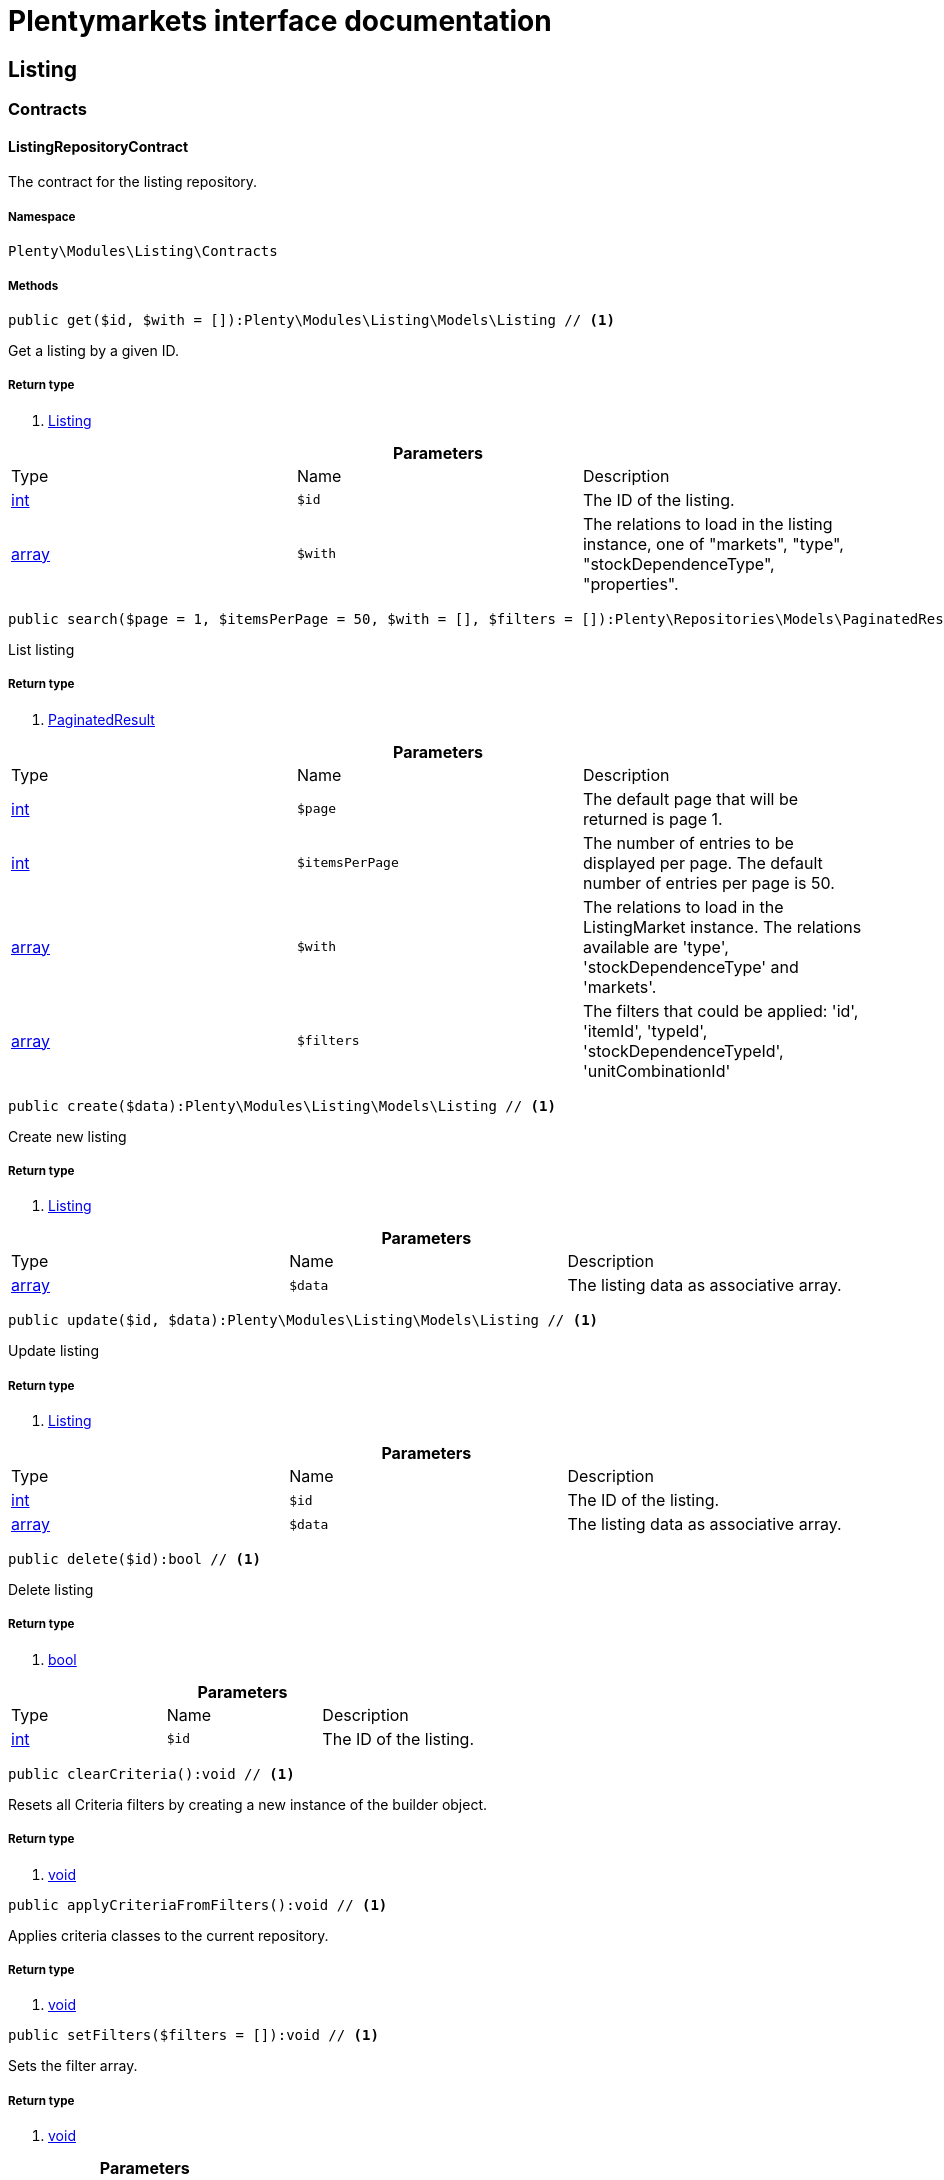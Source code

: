 :table-caption!:
:example-caption!:
:source-highlighter: prettify
= Plentymarkets interface documentation


[[listing_listing]]
== Listing

[[listing_listing_contracts]]
===  Contracts
==== ListingRepositoryContract

The contract for the listing repository.



===== Namespace

`Plenty\Modules\Listing\Contracts`






===== Methods

[source%nowrap, php]
----

public get($id, $with = []):Plenty\Modules\Listing\Models\Listing // <1>

----


    
Get a listing by a given ID.


===== Return type
    
<1> link:listing#listing_models_listing[Listing^]

    

.*Parameters*
|===
|Type |Name |Description
|link:http://php.net/int[int^]
a|`$id`
|The ID of the listing.

|link:http://php.net/array[array^]
a|`$with`
|The relations to load in the listing instance, one of "markets", "type", "stockDependenceType", "properties".
|===


[source%nowrap, php]
----

public search($page = 1, $itemsPerPage = 50, $with = [], $filters = []):Plenty\Repositories\Models\PaginatedResult // <1>

----


    
List listing


===== Return type
    
<1> link:miscellaneous#miscellaneous_models_paginatedresult[PaginatedResult^]

    

.*Parameters*
|===
|Type |Name |Description
|link:http://php.net/int[int^]
a|`$page`
|The default page that will be returned is page 1.

|link:http://php.net/int[int^]
a|`$itemsPerPage`
|The number of entries to be displayed per page. The default number of entries per page is 50.

|link:http://php.net/array[array^]
a|`$with`
|The relations to load in the ListingMarket instance. The relations available are 'type', 'stockDependenceType' and 'markets'.

|link:http://php.net/array[array^]
a|`$filters`
|The filters that could be applied: 'id', 'itemId', 'typeId', 'stockDependenceTypeId', 'unitCombinationId'
|===


[source%nowrap, php]
----

public create($data):Plenty\Modules\Listing\Models\Listing // <1>

----


    
Create new listing


===== Return type
    
<1> link:listing#listing_models_listing[Listing^]

    

.*Parameters*
|===
|Type |Name |Description
|link:http://php.net/array[array^]
a|`$data`
|The listing data as associative array.
|===


[source%nowrap, php]
----

public update($id, $data):Plenty\Modules\Listing\Models\Listing // <1>

----


    
Update listing


===== Return type
    
<1> link:listing#listing_models_listing[Listing^]

    

.*Parameters*
|===
|Type |Name |Description
|link:http://php.net/int[int^]
a|`$id`
|The ID of the listing.

|link:http://php.net/array[array^]
a|`$data`
|The listing data as associative array.
|===


[source%nowrap, php]
----

public delete($id):bool // <1>

----


    
Delete listing


===== Return type
    
<1> link:http://php.net/bool[bool^]
    

.*Parameters*
|===
|Type |Name |Description
|link:http://php.net/int[int^]
a|`$id`
|The ID of the listing.
|===


[source%nowrap, php]
----

public clearCriteria():void // <1>

----


    
Resets all Criteria filters by creating a new instance of the builder object.


===== Return type
    
<1> link:miscellaneous#miscellaneous__void[void^]

    

[source%nowrap, php]
----

public applyCriteriaFromFilters():void // <1>

----


    
Applies criteria classes to the current repository.


===== Return type
    
<1> link:miscellaneous#miscellaneous__void[void^]

    

[source%nowrap, php]
----

public setFilters($filters = []):void // <1>

----


    
Sets the filter array.


===== Return type
    
<1> link:miscellaneous#miscellaneous__void[void^]

    

.*Parameters*
|===
|Type |Name |Description
|link:http://php.net/array[array^]
a|`$filters`
|
|===


[source%nowrap, php]
----

public getFilters():void // <1>

----


    
Returns the filter array.


===== Return type
    
<1> link:miscellaneous#miscellaneous__void[void^]

    

[source%nowrap, php]
----

public getConditions():void // <1>

----


    
Returns a collection of parsed filters as Condition object


===== Return type
    
<1> link:miscellaneous#miscellaneous__void[void^]

    

[source%nowrap, php]
----

public clearFilters():void // <1>

----


    
Clears the filter array.


===== Return type
    
<1> link:miscellaneous#miscellaneous__void[void^]

    

[[listing_listing_models]]
===  Models
==== Listing

The listing model.



===== Namespace

`Plenty\Modules\Listing\Models`





.Properties
|===
|Type |Name |Description

|link:http://php.net/int[int^]
    |id
    |The ID of the listing.
|link:http://php.net/int[int^]
    |itemId
    |The ID of the item.
|link:http://php.net/int[int^]
    |typeId
    |The ID of the listing type. Possible types are:
<ul>
    <li>1 = Auction</li>
    <li>2 = Fixed</li>
    <li>3 = Shop item</li>
</ul>
|link:http://php.net/int[int^]
    |stockDependenceTypeId
    |The ID of the listing stock dependence. Possible stock dependence types are:
<ul>
    <li>1 = Unlimited with sync</li>
    <li>2 = Limited with reservation</li>
    <li>3 = Limited without reservation</li>
    <li>4 = Unlimited without sync</li>
</ul>
|link:http://php.net/int[int^]
    |unitCombinationId
    |The ID of the unit combination.
|link:miscellaneous#miscellaneous__[^]

    |properties
    |The listing properties of the listing.
|link:listing#listing_models_listingtype[ListingType^]

    |type
    |The type of the listing.
|link:listing#listing_models_stockdependencetype[StockDependenceType^]

    |stockDependenceType
    |The stock dependence type of the listing.
|link:listing#listing_models_listingmarket[ListingMarket^]

    |markets
    |The listing markets of the listing
|===


===== Methods

[source%nowrap, php]
----

public toArray()

----


    
Returns this model as an array.




==== ListingProperty

The listing properties model. Each listing property has a type.



===== Namespace

`Plenty\Modules\Listing\Models`





.Properties
|===
|Type |Name |Description

|link:http://php.net/int[int^]
    |id
    |The ID of the listing property.
|link:http://php.net/int[int^]
    |listingId
    |The ID of the listing that the property belongs to.
|link:http://php.net/int[int^]
    |typeId
    |The ID of the listing property type. The following types are available:
<ul>
<li>10 = Use item price</li>
<li>11 = Number per lot</li>
<li>12 = Transmit item number type</li>
</ul>
|link:miscellaneous#miscellaneous__[^]

    |value
    |The value of the listing property. The value depends on the type.
|link:miscellaneous#miscellaneous__[^]

    |createdAt
    |The date that the property was created.
|link:miscellaneous#miscellaneous__[^]

    |updatedAt
    |The date that the property was last updated.
|link:listing#listing_models_listing[Listing^]

    |listing
    |The listing that the property belongs to.
|===


===== Methods

[source%nowrap, php]
----

public toArray()

----


    
Returns this model as an array.



[[listing_date]]
== Date

[[listing_date_models]]
===  Models
==== ListingDateType

The listing date type model. Each listing date type can have multiple names.



===== Namespace

`Plenty\Modules\Listing\Date\Models`





.Properties
|===
|Type |Name |Description

|link:http://php.net/int[int^]
    |id
    |The ID of the listing date type. The following date types are available:
<ul>
<li>1 = Last price update</li>
<li>2 = Last listing attempt</li>
<li>3 = Start time</li>
<li>4 = End time</li>
<li>5 = Last market update</li>
<li>6 = Last sale</li>
</ul>
|link:http://php.net/bool[bool^]
    |isErasable
    |Flag that indicates if this type can be deleted or not.
|link:http://php.net/array[array^]
    |names
    |The listing date type names.
|===


===== Methods

[source%nowrap, php]
----

public toArray()

----


    
Returns this model as an array.




==== ListingDateTypeName

The listing date type name model.



===== Namespace

`Plenty\Modules\Listing\Date\Models`





.Properties
|===
|Type |Name |Description

|link:http://php.net/int[int^]
    |id
    |The ID of the listing date type name.
|link:http://php.net/int[int^]
    |typeId
    |The listing date type ID that the current name belongs to.
|link:http://php.net/int[int^]
    |name
    |The name of the listing date type.
|link:http://php.net/int[int^]
    |lang
    |The language of the listing date type name.
|===


===== Methods

[source%nowrap, php]
----

public toArray()

----


    
Returns this model as an array.



[[listing_layouttemplate]]
== LayoutTemplate

[[listing_layouttemplate_contracts]]
===  Contracts
==== LayoutTemplateRepositoryContract

The LayoutTemplateRepositoryContract is the interface for the layout template repository. This interface allows you to get a single layout template or lists of layout templates as well as to create, update or delete a layout tempalte.



===== Namespace

`Plenty\Modules\Listing\LayoutTemplate\Contracts`






===== Methods

[source%nowrap, php]
----

public get($id, $with = []):Plenty\Modules\Listing\LayoutTemplate\Models\LayoutTemplate // <1>

----


    
Get a layout template.


===== Return type
    
<1> link:listing#listing_models_layouttemplate[LayoutTemplate^]

    

.*Parameters*
|===
|Type |Name |Description
|link:http://php.net/int[int^]
a|`$id`
|The ID of the layout template.

|link:http://php.net/array[array^]
a|`$with`
|The relations to load in the LayoutTemplate instance, one of "additional".
|===


[source%nowrap, php]
----

public create($data):Plenty\Modules\Listing\LayoutTemplate\Models\LayoutTemplate // <1>

----


    
Create a layout template.


===== Return type
    
<1> link:listing#listing_models_layouttemplate[LayoutTemplate^]

    

.*Parameters*
|===
|Type |Name |Description
|link:http://php.net/array[array^]
a|`$data`
|The layout template data.
|===


[source%nowrap, php]
----

public delete($id):bool // <1>

----


    
Delete layout template


===== Return type
    
<1> link:http://php.net/bool[bool^]
    

.*Parameters*
|===
|Type |Name |Description
|link:http://php.net/int[int^]
a|`$id`
|The ID of the layout template.
|===


[source%nowrap, php]
----

public clearCriteria():void // <1>

----


    
Resets all Criteria filters by creating a new instance of the builder object.


===== Return type
    
<1> link:miscellaneous#miscellaneous__void[void^]

    

[source%nowrap, php]
----

public applyCriteriaFromFilters():void // <1>

----


    
Applies criteria classes to the current repository.


===== Return type
    
<1> link:miscellaneous#miscellaneous__void[void^]

    

[source%nowrap, php]
----

public setFilters($filters = []):void // <1>

----


    
Sets the filter array.


===== Return type
    
<1> link:miscellaneous#miscellaneous__void[void^]

    

.*Parameters*
|===
|Type |Name |Description
|link:http://php.net/array[array^]
a|`$filters`
|
|===


[source%nowrap, php]
----

public getFilters():void // <1>

----


    
Returns the filter array.


===== Return type
    
<1> link:miscellaneous#miscellaneous__void[void^]

    

[source%nowrap, php]
----

public getConditions():void // <1>

----


    
Returns a collection of parsed filters as Condition object


===== Return type
    
<1> link:miscellaneous#miscellaneous__void[void^]

    

[source%nowrap, php]
----

public clearFilters():void // <1>

----


    
Clears the filter array.


===== Return type
    
<1> link:miscellaneous#miscellaneous__void[void^]

    

[[listing_layouttemplate_models]]
===  Models
==== LayoutTemplate

The layout template model.



===== Namespace

`Plenty\Modules\Listing\LayoutTemplate\Models`





.Properties
|===
|Type |Name |Description

|link:http://php.net/int[int^]
    |id
    |The ID of the layout template.
|link:http://php.net/string[string^]
    |name
    |The name of the layout template.
|link:http://php.net/string[string^]
    |css
    |The css of the layout template.
|link:http://php.net/string[string^]
    |htmlStructure
    |The html structure of the layout template.
|link:http://php.net/string[string^]
    |mainFrame
    |The main frame of the layout template.
|link:http://php.net/array[array^]
    |additionalContent
    |The additional content of the layout template.
|link:http://php.net/string[string^]
    |appendixType
    |The appendix type of the layout template.
|===


===== Methods

[source%nowrap, php]
----

public toArray()

----


    
Returns this model as an array.



[[listing_market]]
== Market

[[listing_market_contracts]]
===  Contracts
==== ListingMarketRepositoryContract

The ListingMarketRepositoryContract is the interface for the listing market repository. This interface allows you to get a single listing market or lists of listing markets as well as to create a listing market.



===== Namespace

`Plenty\Modules\Listing\Market\Contracts`


[note, caption=]
.Repository can be extended!
====
It is possible to extend this repository with own search criteria.
====




===== Methods

[source%nowrap, php]
----

public get($id, $with = []):Plenty\Modules\Listing\Market\Models\ListingMarket // <1>

----


    
Get a listing market


===== Return type
    
<1> link:listing#listing_models_listingmarket[ListingMarket^]

    

.*Parameters*
|===
|Type |Name |Description
|link:http://php.net/int[int^]
a|`$id`
|The ID of the listing market.

|link:http://php.net/array[array^]
a|`$with`
|The relations to load in the ListingMarket instance, one of "listing", "prices", "dates", "properties", "texts", "infos".
|===


[source%nowrap, php]
----

public search($page = 1, $itemsPerPage = 50, $with = [], $filters = []):Plenty\Repositories\Models\PaginatedResult // <1>

----


    
List listing markets


===== Return type
    
<1> link:miscellaneous#miscellaneous_models_paginatedresult[PaginatedResult^]

    

.*Parameters*
|===
|Type |Name |Description
|link:http://php.net/int[int^]
a|`$page`
|The page to get. The default page that will be returned is page 1.

|link:http://php.net/int[int^]
a|`$itemsPerPage`
|The number of entries to be displayed per page. The default number of entries per page is 50.

|link:http://php.net/array[array^]
a|`$with`
|The relations to load in the ListingMarket instance, one of "listing", "prices", "dates", "properties", "texts", "infos".

|link:http://php.net/array[array^]
a|`$filters`
|The filters that should be applied. The filters that could be applied: 'id', 'variationId', 'allVariations', 'referrerId', 'credentialsId', 'directoryId', 'verified', 'duration', 'listingId', 'itemId', 'listingTypeId', 'stockDependenceTypeId', 'status', 'stockCondition', 'shippingProfileId', .
|===


[source%nowrap, php]
----

public find($page = 1, $itemsPerPage = 50, $with = [], $filters = []):Plenty\Repositories\Models\PaginatedResult // <1>

----


    
Find listing markets


===== Return type
    
<1> link:miscellaneous#miscellaneous_models_paginatedresult[PaginatedResult^]

    

.*Parameters*
|===
|Type |Name |Description
|link:http://php.net/int[int^]
a|`$page`
|The page to get. The default page that will be returned is page 1.

|link:http://php.net/int[int^]
a|`$itemsPerPage`
|The number of entries to be displayed per page. The default number of entries per page is 50.

|link:http://php.net/array[array^]
a|`$with`
|The relations to load in the ListingMarket instance, one of "listing", "prices", "dates", "properties", "texts", "infos".

|link:http://php.net/array[array^]
a|`$filters`
|The filters that should be applied. The filters that could be applied: 'id', 'variationId', 'allVariations', 'referrerId', 'credentialsId', 'directoryId', 'verified', 'duration', 'listingId', 'itemId', 'listingTypeId', 'stockDependenceTypeId', 'status', 'stockCondition', 'shippingProfileId', .
|===


[source%nowrap, php]
----

public create($data):array // <1>

----


    
Create a listing


===== Return type
    
<1> link:http://php.net/array[array^]
    

.*Parameters*
|===
|Type |Name |Description
|link:http://php.net/array[array^]
a|`$data`
|The listing market data.
|===


[source%nowrap, php]
----

public update($id, $data):Plenty\Modules\Listing\Market\Models\ListingMarket // <1>

----


    
Update listing market


===== Return type
    
<1> link:listing#listing_models_listingmarket[ListingMarket^]

    

.*Parameters*
|===
|Type |Name |Description
|link:http://php.net/int[int^]
a|`$id`
|The ID of the listing market.

|link:http://php.net/array[array^]
a|`$data`
|The listing market data as associative array.
|===


[source%nowrap, php]
----

public start($ids, $params = []):array // <1>

----


    
Start listing markets on the designated markets.


===== Return type
    
<1> link:http://php.net/array[array^]
    

.*Parameters*
|===
|Type |Name |Description
|link:http://php.net/array[array^]
a|`$ids`
|The IDs of the listing markets that need to be started.

|link:http://php.net/array[array^]
a|`$params`
|The parameters that should be considered during start. Available values are 'startTime', 'startDistribution'
|===


[source%nowrap, php]
----

public verify($ids):array // <1>

----


    
Verifies listing markets.


===== Return type
    
<1> link:http://php.net/array[array^]
    

.*Parameters*
|===
|Type |Name |Description
|link:http://php.net/array[array^]
a|`$ids`
|The IDs of the listing markets that need to be verified.
|===


[source%nowrap, php]
----

public delete($id):void // <1>

----


    
Delete a listing market


===== Return type
    
<1> link:miscellaneous#miscellaneous__void[void^]

    

.*Parameters*
|===
|Type |Name |Description
|link:http://php.net/int[int^]
a|`$id`
|The ID of the listing market.
|===


[source%nowrap, php]
----

public clearCriteria():void // <1>

----


    
Resets all Criteria filters by creating a new instance of the builder object.


===== Return type
    
<1> link:miscellaneous#miscellaneous__void[void^]

    

[source%nowrap, php]
----

public applyCriteriaFromFilters():void // <1>

----


    
Applies criteria classes to the current repository.


===== Return type
    
<1> link:miscellaneous#miscellaneous__void[void^]

    

[source%nowrap, php]
----

public setFilters($filters = []):void // <1>

----


    
Sets the filter array.


===== Return type
    
<1> link:miscellaneous#miscellaneous__void[void^]

    

.*Parameters*
|===
|Type |Name |Description
|link:http://php.net/array[array^]
a|`$filters`
|
|===


[source%nowrap, php]
----

public getFilters():void // <1>

----


    
Returns the filter array.


===== Return type
    
<1> link:miscellaneous#miscellaneous__void[void^]

    

[source%nowrap, php]
----

public getConditions():void // <1>

----


    
Returns a collection of parsed filters as Condition object


===== Return type
    
<1> link:miscellaneous#miscellaneous__void[void^]

    

[source%nowrap, php]
----

public clearFilters():void // <1>

----


    
Clears the filter array.


===== Return type
    
<1> link:miscellaneous#miscellaneous__void[void^]

    

[[listing_market_events]]
===  Events
==== ListingMarketBatchCreated

An event class fired after multiple new listing markets are created.



===== Namespace

`Plenty\Modules\Listing\Market\Events`






===== Methods

[source%nowrap, php]
----

public __construct($listingMarkets):void // <1>

----


    



===== Return type
    
<1> link:miscellaneous#miscellaneous__void[void^]

    

.*Parameters*
|===
|Type |Name |Description
|link:http://php.net/array[array^]
a|`$listingMarkets`
|
|===


[source%nowrap, php]
----

public getListingMarkets():array // <1>

----


    
Get the list of ListingMarket instances.


===== Return type
    
<1> link:http://php.net/array[array^]
    


==== ListingMarketBatchDeleted

An event class fired after multiple listing markets are deleted.



===== Namespace

`Plenty\Modules\Listing\Market\Events`






===== Methods

[source%nowrap, php]
----

public __construct($listingMarkets):void // <1>

----


    



===== Return type
    
<1> link:miscellaneous#miscellaneous__void[void^]

    

.*Parameters*
|===
|Type |Name |Description
|link:http://php.net/array[array^]
a|`$listingMarkets`
|
|===


[source%nowrap, php]
----

public getListingMarkets():array // <1>

----


    
Get the list of ListingMarket instances.


===== Return type
    
<1> link:http://php.net/array[array^]
    


==== ListingMarketBatchEvent

A base event class for all listing market events. Each listing market batch event expects an array of ListingMarket instances.



===== Namespace

`Plenty\Modules\Listing\Market\Events`






===== Methods

[source%nowrap, php]
----

public __construct($listingMarkets):void // <1>

----


    



===== Return type
    
<1> link:miscellaneous#miscellaneous__void[void^]

    

.*Parameters*
|===
|Type |Name |Description
|link:http://php.net/array[array^]
a|`$listingMarkets`
|
|===


[source%nowrap, php]
----

public getListingMarkets():array // <1>

----


    
Get the list of ListingMarket instances.


===== Return type
    
<1> link:http://php.net/array[array^]
    


==== ListingMarketBatchUpdated

An event class fired after multiple listing markets are updated.



===== Namespace

`Plenty\Modules\Listing\Market\Events`






===== Methods

[source%nowrap, php]
----

public __construct($listingMarkets):void // <1>

----


    



===== Return type
    
<1> link:miscellaneous#miscellaneous__void[void^]

    

.*Parameters*
|===
|Type |Name |Description
|link:http://php.net/array[array^]
a|`$listingMarkets`
|
|===


[source%nowrap, php]
----

public getListingMarkets():array // <1>

----


    
Get the list of ListingMarket instances.


===== Return type
    
<1> link:http://php.net/array[array^]
    


==== ListingMarketCreated

An event class fired after a new listing market is created.



===== Namespace

`Plenty\Modules\Listing\Market\Events`






===== Methods

[source%nowrap, php]
----

public __construct($listingMarket):void // <1>

----


    



===== Return type
    
<1> link:miscellaneous#miscellaneous__void[void^]

    

.*Parameters*
|===
|Type |Name |Description
|link:listing#listing_models_listingmarket[ListingMarket^]

a|`$listingMarket`
|
|===


[source%nowrap, php]
----

public getListingMarket():Plenty\Modules\Listing\Market\Models\ListingMarket // <1>

----


    
Get the ListingMarket instance.


===== Return type
    
<1> link:listing#listing_models_listingmarket[ListingMarket^]

    


==== ListingMarketDeleted

An event class fired after a new listing market is deleted.



===== Namespace

`Plenty\Modules\Listing\Market\Events`






===== Methods

[source%nowrap, php]
----

public __construct($listingMarket):void // <1>

----


    



===== Return type
    
<1> link:miscellaneous#miscellaneous__void[void^]

    

.*Parameters*
|===
|Type |Name |Description
|link:listing#listing_models_listingmarket[ListingMarket^]

a|`$listingMarket`
|
|===


[source%nowrap, php]
----

public getListingMarket():Plenty\Modules\Listing\Market\Models\ListingMarket // <1>

----


    
Get the ListingMarket instance.


===== Return type
    
<1> link:listing#listing_models_listingmarket[ListingMarket^]

    


==== ListingMarketEvent

A base event class for all listing market events. Each listing market event expects an ListingMarket instance.



===== Namespace

`Plenty\Modules\Listing\Market\Events`






===== Methods

[source%nowrap, php]
----

public __construct($listingMarket):void // <1>

----


    



===== Return type
    
<1> link:miscellaneous#miscellaneous__void[void^]

    

.*Parameters*
|===
|Type |Name |Description
|link:listing#listing_models_listingmarket[ListingMarket^]

a|`$listingMarket`
|
|===


[source%nowrap, php]
----

public getListingMarket():Plenty\Modules\Listing\Market\Models\ListingMarket // <1>

----


    
Get the ListingMarket instance.


===== Return type
    
<1> link:listing#listing_models_listingmarket[ListingMarket^]

    


==== ListingMarketItemSpecificsCreated

An event class fired after a new listing market item specifics are created.



===== Namespace

`Plenty\Modules\Listing\Market\Events`






===== Methods

[source%nowrap, php]
----

public __construct($listingMarket):void // <1>

----


    



===== Return type
    
<1> link:miscellaneous#miscellaneous__void[void^]

    

.*Parameters*
|===
|Type |Name |Description
|link:listing#listing_models_listingmarket[ListingMarket^]

a|`$listingMarket`
|
|===


[source%nowrap, php]
----

public getListingMarket():Plenty\Modules\Listing\Market\Models\ListingMarket // <1>

----


    
Get the ListingMarket instance.


===== Return type
    
<1> link:listing#listing_models_listingmarket[ListingMarket^]

    


==== ListingMarketItemSpecificsDeleted

An event class fired after a new listing market item specifics are deleted.



===== Namespace

`Plenty\Modules\Listing\Market\Events`






===== Methods

[source%nowrap, php]
----

public __construct($listingMarket):void // <1>

----


    



===== Return type
    
<1> link:miscellaneous#miscellaneous__void[void^]

    

.*Parameters*
|===
|Type |Name |Description
|link:listing#listing_models_listingmarket[ListingMarket^]

a|`$listingMarket`
|
|===


[source%nowrap, php]
----

public getListingMarket():Plenty\Modules\Listing\Market\Models\ListingMarket // <1>

----


    
Get the ListingMarket instance.


===== Return type
    
<1> link:listing#listing_models_listingmarket[ListingMarket^]

    


==== ListingMarketUpdated

An event class fired after a new listing market is updated.



===== Namespace

`Plenty\Modules\Listing\Market\Events`






===== Methods

[source%nowrap, php]
----

public __construct($listingMarket):void // <1>

----


    



===== Return type
    
<1> link:miscellaneous#miscellaneous__void[void^]

    

.*Parameters*
|===
|Type |Name |Description
|link:listing#listing_models_listingmarket[ListingMarket^]

a|`$listingMarket`
|
|===


[source%nowrap, php]
----

public getListingMarket():Plenty\Modules\Listing\Market\Models\ListingMarket // <1>

----


    
Get the ListingMarket instance.


===== Return type
    
<1> link:listing#listing_models_listingmarket[ListingMarket^]

    

[[listing_market_models]]
===  Models
==== ListingMarket

The listing market model.



===== Namespace

`Plenty\Modules\Listing\Market\Models`





.Properties
|===
|Type |Name |Description

|link:http://php.net/int[int^]
    |id
    |The ID of the listing market.
|link:http://php.net/int[int^]
    |listingId
    |The listing ID of the current listing market.
|link:http://php.net/int[int^]
    |variationId
    |The variation ID for this listing market.
|link:http://php.net/int[int^]
    |referrerId
    |The ID of the referrer.
|link:http://php.net/int[int^]
    |credentialsId
    |The credentials ID that this listing market belongs to.
|link:http://php.net/int[int^]
    |directoryId
    |The directory ID of the listing market.
|link:http://php.net/bool[bool^]
    |enabled
    |Indicates if the listing market is enabled.
|link:http://php.net/string[string^]
    |duration
    |The duration of the listing market.
|link:http://php.net/string[string^]
    |verified
    |Indicates if the listing market has been verified. Possible values are: 'succeeded', 'failed', 'unknown'.
|link:http://php.net/int[int^]
    |quantity
    |The quantity set for this listing market.
|link:http://php.net/bool[bool^]
    |allVariations
    |Indicates if all variations should be included.
|link:miscellaneous#miscellaneous__[^]

    |createdAt
    |The date that the listing was created.
|link:miscellaneous#miscellaneous__[^]

    |updatedAt
    |The date that the listing was last updated.
|link:listing#listing_models_listing[Listing^]

    |listing
    |The listing that the listing market belongs to.
|link:miscellaneous#miscellaneous__[^]

    |properties
    |The listing market properties of the listing market. The following properties are available:
<ul>
<li>1 = Shipping profile ID</li>
<li>2 = Order status</li>
<li>3 = Layout template ID</li>
<li>4 = Maximum number of images</li>
<li>5 = Warehouse ID</li>
<li>6 = Basic price in text</li>
<li>7 = Vat value</li>
<li>8 = Vat country ID</li>
<li>9 = Main language</li>
<li>10 = Use item price</li>
<li>11 = Number per lot</li>
<li>12 = Transmit item number type</li>
<li>13 = Relisted external ID</li>
<li>14 = SCO offer</li>
<li>15 = Promotion</li>
<li>16 = UUID</li>
<li>17 = Update error</li>
<li>18 = Has variations</li>
<li>19 = End now</li>
<li>20 = Insert by type</li>
<li>21 = Payment methods</li>
<li>22 = First platform category ID</li>
<li>23 = Second platform category ID</li>
<li>24 = First shop category ID</li>
<li>25 = Second shop category ID</li>
<li>26 = Third shop category ID</li>
<li>27 = Enhancements</li>
<li>100 = eBay parts fitment ID</li>
<li>101 = eBay maximum online listings</li>
<li>102 = eBay private auction</li>
<li>103 = eBay gallery type</li>
<li>104 = eBay gallery duration</li>
<li>105 = eBay transmit MPR</li>
<li>106 = eBay counter type</li>
<li>107 = eBay condition ID</li>
<li>108 = eBay condition description</li>
<li>109 = eBay best offer</li>
<li>110 = eBay best offer decline price</li>
<li>111 = eBay best offer accept price</li>
<li>112 = eBay is eBay Plus</li>
<li>113 = eBay is click & Collect</li>
<li>114 = eBay use EPS</li>
<li>200 = Hood show on shop startpage</li>
<li>201 = Hood shipping discount</li>
<li>202 = Hood delivery days on stock from</li>
<li>203 = Hood delivery days on stock to</li>
<li>204 = Hood delivery days not on stock from</li>
<li>205 = Hood delivery days not on stock to</li>
<li>300 = Ricardo warranty ID</li>
<li>301 = Ricardo delivery ID</li>
<li>302 = Ricardo availability ID</li>
<li>303 = Ricardo delivery cost</li>
<li>304 = Ricardo payment ID</li>
<li>305 = Ricardo price increment</li>
<li>306 = Ricardo item condition ID</li>
<li>307 = Ricardo max relist count</li>
<li>308 = Ricardo is cumulative shipping</li>
<li>309 = Ricardo delivery package size ID</li>
<li>310 = Ricardo use secondary language</li>
<li>311 = Ricardo template ID</li>
<li>312 = Ricardo is relist sold out</li>
</ul>
|link:miscellaneous#miscellaneous__[^]

    |itemSpecifics
    |The listing market item specifics of the listing market.
|link:miscellaneous#miscellaneous__[^]

    |prices
    |The listing market prices of the listing market.
|link:miscellaneous#miscellaneous__[^]

    |dates
    |The listing market dates of the listing market.
|link:miscellaneous#miscellaneous__[^]

    |texts
    |The listing market texts of the listing market.
|link:miscellaneous#miscellaneous__[^]

    |infos
    |The listing market infos of the listing market.
|link:miscellaneous#miscellaneous__[^]

    |lister
    |The listing market lister of the listing market.
|link:miscellaneous#miscellaneous__[^]

    |histories
    |The listing market histories of the listing market.
|===


===== Methods

[source%nowrap, php]
----

public toArray()

----


    
Returns this model as an array.




==== ListingMarketDate

The listing market dates model. Each listing market date has a type.



===== Namespace

`Plenty\Modules\Listing\Market\Models`





.Properties
|===
|Type |Name |Description

|link:http://php.net/int[int^]
    |id
    |The ID of the listing market date.
|link:http://php.net/int[int^]
    |listingMarketId
    |The ID of the listing market that the date belongs to.
|link:http://php.net/int[int^]
    |typeId
    |The ID of the listing market date type. The following types are available:
<ul>
<li>1 = Last price update</li>
<li>2 = Last listing attempt</li>
<li>3 = Start time</li>
<li>4 = End time</li>
<li>5 = Last market update</li>
</ul>
|link:miscellaneous#miscellaneous_carbon_carbon[Carbon^]

    |date
    |The date plus hours, minutes and seconds. The date format must comply with the W3C standard.
|link:miscellaneous#miscellaneous__[^]

    |createdAt
    |The date that the date was created.
|link:miscellaneous#miscellaneous__[^]

    |updatedAt
    |The date that the date was last updated.
|link:listing#listing_models_listingmarket[ListingMarket^]

    |listingMarket
    |The listing market that the date belongs to.
|===


===== Methods

[source%nowrap, php]
----

public toArray()

----


    
Returns this model as an array.




==== ListingMarketItemSpecific

The listing market item specific model.



===== Namespace

`Plenty\Modules\Listing\Market\Models`





.Properties
|===
|Type |Name |Description

|link:http://php.net/int[int^]
    |id
    |The ID of the listing market item specific.
|link:http://php.net/int[int^]
    |listingMarketId
    |The ID of the listing market.
|link:http://php.net/string[string^]
    |name
    |The name of the listing market item specific.
|link:miscellaneous#miscellaneous__[^]

    |value
    |The value of the listing market item specific.
|===


===== Methods

[source%nowrap, php]
----

public toArray()

----


    
Returns this model as an array.




==== ListingMarketPrice

The listing market price model.



===== Namespace

`Plenty\Modules\Listing\Market\Models`





.Properties
|===
|Type |Name |Description

|link:http://php.net/int[int^]
    |id
    |The ID of the listing price.
|link:http://php.net/int[int^]
    |listingMarketId
    |The ID of the listing market.
|link:http://php.net/int[int^]
    |typeId
    |The ID of the listing price type.
|link:http://php.net/float[float^]
    |value
    |The value of the listing market price.
|link:http://php.net/string[string^]
    |currency
    |The currency of the listing market price.
|link:miscellaneous#miscellaneous__[^]

    |listingMarket
    |The listing market.
|link:miscellaneous#miscellaneous__[^]

    |type
    |The listing price type.
|===


===== Methods

[source%nowrap, php]
----

public toArray()

----


    
Returns this model as an array.




==== ListingMarketProperty

The listing market properties model. Each listing market property has a type.



===== Namespace

`Plenty\Modules\Listing\Market\Models`





.Properties
|===
|Type |Name |Description

|link:http://php.net/int[int^]
    |id
    |The ID of the listing market property.
|link:http://php.net/int[int^]
    |listingMarketId
    |The ID of the listing market that the property belongs to.
|link:http://php.net/int[int^]
    |typeId
    |The ID of the listing market property type. The following types are available:
<ul>
<li>1 = Shipping profile ID</li>
<li>2 = Order status</li>
<li>3 = Layout template ID</li>
<li>4 = Maximum number of images</li>
<li>5 = Warehouse ID</li>
<li>6 = Basic price in text</li>
<li>7 = Vat value</li>
<li>8 = Vat country ID</li>
<li>9 = Main language</li>
<li>10 = Use item price</li>
<li>11 = Number per lot</li>
<li>12 = Transmit item number type</li>
<li>13 = Relisted external ID</li>
<li>14 = SCO offer</li>
<li>15 = Promotion</li>
<li>16 = UUID</li>
<li>17 = Update error</li>
<li>18 = Has variations</li>
<li>19 = End now</li>
<li>20 = Insert by type</li>
<li>21 = Payment methods</li>
<li>22 = First platform category ID</li>
<li>23 = Second platform category ID</li>
<li>24 = First shop category ID</li>
<li>25 = Second shop category ID</li>
<li>26 = Third shop category ID</li>
<li>27 = Enhancements</li>
<li>100 = eBay parts fitment ID</li>
<li>101 = eBay maximum online listings</li>
<li>102 = eBay private auction</li>
<li>103 = eBay gallery type</li>
<li>104 = eBay gallery duration</li>
<li>105 = eBay transmit MPR</li>
<li>106 = eBay counter type</li>
<li>107 = eBay condition ID</li>
<li>108 = eBay condition description</li>
<li>109 = eBay best offer</li>
<li>110 = eBay best offer decline price</li>
<li>111 = eBay best offer accept price</li>
<li>112 = eBay is eBay Plus</li>
<li>113 = eBay is click & Collect</li>
<li>114 = eBay use EPS</li>
<li>200 = Hood show on shop startpage</li>
<li>201 = Hood shipping discount</li>
<li>202 = Hood delivery days on stock from</li>
<li>203 = Hood delivery days on stock to</li>
<li>204 = Hood delivery days not on stock from</li>
<li>205 = Hood delivery days not on stock to</li>
<li>300 = Ricardo warranty ID</li>
<li>301 = Ricardo delivery ID</li>
<li>302 = Ricardo availability ID</li>
<li>303 = Ricardo delivery cost</li>
<li>304 = Ricardo payment ID</li>
<li>305 = Ricardo price increment</li>
<li>306 = Ricardo item condition ID</li>
<li>307 = Ricardo max relist count</li>
<li>308 = Ricardo is cumulative shipping</li>
<li>309 = Ricardo delivery package size ID</li>
<li>310 = Ricardo use secondary language</li>
<li>311 = Ricardo template ID</li>
<li>312 = Ricardo is relist sold out</li>
</ul>
|link:http://php.net/string[string^]
    |value
    |The value of the listing market property. The value depends on the type.
|link:miscellaneous#miscellaneous__[^]

    |createdAt
    |The date that the property was created.
|link:miscellaneous#miscellaneous__[^]

    |updatedAt
    |The date that the property was updated last.
|link:listing#listing_models_listingmarket[ListingMarket^]

    |listingMarket
    |The listing market that the property belongs to.
|===


===== Methods

[source%nowrap, php]
----

public toArray()

----


    
Returns this model as an array.



[[listing_directory]]
== Directory

[[listing_directory_contracts]]
===  Contracts
==== ListingMarketDirectoryRepositoryContract

The contract for the listing market directory repository.



===== Namespace

`Plenty\Modules\Listing\Market\Directory\Contracts`






===== Methods

[source%nowrap, php]
----

public get($id, $with = []):Plenty\Modules\Listing\Market\Directory\Models\ListingMarketDirectory // <1>

----


    
Get a listing market directory


===== Return type
    
<1> link:listing#listing_models_listingmarketdirectory[ListingMarketDirectory^]

    

.*Parameters*
|===
|Type |Name |Description
|link:http://php.net/int[int^]
a|`$id`
|The ID of the listing market directory.

|link:http://php.net/array[array^]
a|`$with`
|The relations to load in the ListingMarketDirectory instance, one of "children".
|===


[source%nowrap, php]
----

public all($with = [], $filters = []):array // <1>

----


    
List all directories


===== Return type
    
<1> link:http://php.net/array[array^]
    

.*Parameters*
|===
|Type |Name |Description
|link:http://php.net/array[array^]
a|`$with`
|The relations to load in the ListingMarketDirectory instances, one of "children".

|link:http://php.net/array[array^]
a|`$filters`
|Listing market directory filters. Available filters: parentId (if no parentId is given than top level is returned).
|===


[source%nowrap, php]
----

public create($data):array // <1>

----


    
Create a listing market directory.


===== Return type
    
<1> link:http://php.net/array[array^]
    

.*Parameters*
|===
|Type |Name |Description
|link:http://php.net/array[array^]
a|`$data`
|The listing market directory data as associative array.
|===


[source%nowrap, php]
----

public update($id, $data):Plenty\Modules\Listing\Market\Directory\Models\ListingMarketDirectory // <1>

----


    
Update listing market directory


===== Return type
    
<1> link:listing#listing_models_listingmarketdirectory[ListingMarketDirectory^]

    

.*Parameters*
|===
|Type |Name |Description
|link:http://php.net/int[int^]
a|`$id`
|The ID of the listing market directory.

|link:http://php.net/array[array^]
a|`$data`
|The listing market directory data as associative array.
|===


[source%nowrap, php]
----

public delete($id):void // <1>

----


    
Delete a listing market directory


===== Return type
    
<1> link:miscellaneous#miscellaneous__void[void^]

    

.*Parameters*
|===
|Type |Name |Description
|link:http://php.net/int[int^]
a|`$id`
|The ID of the listing market directory.
|===


[source%nowrap, php]
----

public clearCriteria():void // <1>

----


    
Resets all Criteria filters by creating a new instance of the builder object.


===== Return type
    
<1> link:miscellaneous#miscellaneous__void[void^]

    

[source%nowrap, php]
----

public applyCriteriaFromFilters():void // <1>

----


    
Applies criteria classes to the current repository.


===== Return type
    
<1> link:miscellaneous#miscellaneous__void[void^]

    

[source%nowrap, php]
----

public setFilters($filters = []):void // <1>

----


    
Sets the filter array.


===== Return type
    
<1> link:miscellaneous#miscellaneous__void[void^]

    

.*Parameters*
|===
|Type |Name |Description
|link:http://php.net/array[array^]
a|`$filters`
|
|===


[source%nowrap, php]
----

public getFilters():void // <1>

----


    
Returns the filter array.


===== Return type
    
<1> link:miscellaneous#miscellaneous__void[void^]

    

[source%nowrap, php]
----

public getConditions():void // <1>

----


    
Returns a collection of parsed filters as Condition object


===== Return type
    
<1> link:miscellaneous#miscellaneous__void[void^]

    

[source%nowrap, php]
----

public clearFilters():void // <1>

----


    
Clears the filter array.


===== Return type
    
<1> link:miscellaneous#miscellaneous__void[void^]

    

[[listing_directory_models]]
===  Models
==== ListingMarketDirectory

The listing market directory model.



===== Namespace

`Plenty\Modules\Listing\Market\Directory\Models`





.Properties
|===
|Type |Name |Description

|link:http://php.net/int[int^]
    |id
    |The ID of the listing market directory.
|link:http://php.net/string[string^]
    |name
    |The name of the listing market directory.
|link:http://php.net/int[int^]
    |parentId
    |The parent ID of the listing market directory.
|link:http://php.net/int[int^]
    |level
    |The level of the directory.
|===


===== Methods

[source%nowrap, php]
----

public toArray()

----


    
Returns this model as an array.



[[listing_history]]
== History

[[listing_history_contracts]]
===  Contracts
==== ListingMarketHistoryRepositoryContract

The ListingMarketHistoryRepositoryContract is the interface for the listing market history repository. This interface allows you to get a single listing market history or to list several listing market histories.



===== Namespace

`Plenty\Modules\Listing\Market\History\Contracts`






===== Methods

[source%nowrap, php]
----

public get($id, $with = []):Plenty\Modules\Listing\Market\History\Models\ListingMarketHistory // <1>

----


    
Get a listing market.


===== Return type
    
<1> link:listing#listing_models_listingmarkethistory[ListingMarketHistory^]

    

.*Parameters*
|===
|Type |Name |Description
|link:http://php.net/int[int^]
a|`$id`
|The ID of the listing market.

|link:http://php.net/array[array^]
a|`$with`
|The relations to load in the ListingMarket instance, one of "listing", "prices", "dates", "properties", "texts".
|===


[source%nowrap, php]
----

public search($page = 1, $itemsPerPage = 50, $with = [], $filters = [], $sort = &quot;&quot;):Plenty\Repositories\Models\PaginatedResult // <1>

----


    
List listing market histories


===== Return type
    
<1> link:miscellaneous#miscellaneous_models_paginatedresult[PaginatedResult^]

    

.*Parameters*
|===
|Type |Name |Description
|link:http://php.net/int[int^]
a|`$page`
|The page to get. The default page that will be returned is page 1.

|link:http://php.net/int[int^]
a|`$itemsPerPage`
|The number of entries to be displayed per page. The default number of entries per page is 50.

|link:http://php.net/array[array^]
a|`$with`
|The relations to load in the ListingMarketHistory instance, one of "listingMarket", "dates", "properties", "texts".

|link:http://php.net/array[array^]
a|`$filters`
|The filters that should be applied. The filters that are available: 'listingMarketId', 'variationId', 'allVariations', 'referrerId', 'credentialsId', 'verified', 'duration', 'listingId', 'itemId', 'listingTypeId', 'stockDependenceTypeId', 'status', 'stockCondition', 'updatedAtFrom', 'updatedAtTo , 'textData', 'firstPlatformCategoryId', 'secondPlatformCategoryId', 'firstShopCategoryId', 'secondShopCategoryId', 'thirdShopCategoryId', 'shippingProfileId', 'lastSale', 'isEbayPlus', 'isClickAndCollect'.

|link:http://php.net/string[string^]
a|`$sort`
|The sorting key that can be applied. These sortings are available: 'endTimeAsc', 'endTimeDesc', 'startTimeAsc', 'startTimeDesc', 'externalListingIdAsc', 'externalListingIdDesc'
|===


[source%nowrap, php]
----

public end($ids, $params = []):array // <1>

----


    
End the listing market histories on the designated markets.


===== Return type
    
<1> link:http://php.net/array[array^]
    

.*Parameters*
|===
|Type |Name |Description
|link:http://php.net/array[array^]
a|`$ids`
|The IDs of the listing market histories that need to be started.

|link:http://php.net/array[array^]
a|`$params`
|The parameters that should be considers during end. Available values are 'deleteOnSuccess'
|===


[source%nowrap, php]
----

public relist($ids):void // <1>

----


    
Relist the listing market histories on the designated markets.


===== Return type
    
<1> link:miscellaneous#miscellaneous__void[void^]

    

.*Parameters*
|===
|Type |Name |Description
|link:http://php.net/array[array^]
a|`$ids`
|The IDs of the listing market histories that need to be started.
|===


[source%nowrap, php]
----

public update($ids, $options = []):array // <1>

----


    
Update the listing market histories on the designated markets.


===== Return type
    
<1> link:http://php.net/array[array^]
    

.*Parameters*
|===
|Type |Name |Description
|link:http://php.net/array[array^]
a|`$ids`
|The IDs of the listing market histories that need to be updated.

|link:http://php.net/array[array^]
a|`$options`
|The update options that should be considers during update. Available values are:
<ul>
<li>title - Updates the title
<li>subtitle - Updates the subtitle</li></li>
<li>itemSpecifics - Updates the item specifics</li>
<li>category - Updates the platform and shop category</li>
<li>productListingDetails - Updates the product data for the listing</li>
<li>listingEnhancements - Updates the enhancements information</li>
<li>duration - Updates the duration</li>
<li>shipping - Updates the shipping information</li>
<li>description - Updates the description</li>
<li>pictures - Updates the entry pictures</li>
<li>quantityPriceAndVariations - Updates the quantity and price (also for variations)</li>
<li>resetVariations - Reset the variations. The variation from the item are transmitted again</li>
<li>partsFitment - Updates the parts fitment information (only available for eBay)</li>
<li>loyaltyProgram - Updates the listing loyalty program information (only available for eBay Plus) </li>
<li>resetRrp - Reset the recommended retail price information</li>
<li>payment - Updates payment information (only available for Hood)</li>
</ul>
|===


[source%nowrap, php]
----

public clearCriteria():void // <1>

----


    
Resets all Criteria filters by creating a new instance of the builder object.


===== Return type
    
<1> link:miscellaneous#miscellaneous__void[void^]

    

[source%nowrap, php]
----

public applyCriteriaFromFilters():void // <1>

----


    
Applies criteria classes to the current repository.


===== Return type
    
<1> link:miscellaneous#miscellaneous__void[void^]

    

[source%nowrap, php]
----

public setFilters($filters = []):void // <1>

----


    
Sets the filter array.


===== Return type
    
<1> link:miscellaneous#miscellaneous__void[void^]

    

.*Parameters*
|===
|Type |Name |Description
|link:http://php.net/array[array^]
a|`$filters`
|
|===


[source%nowrap, php]
----

public getFilters():void // <1>

----


    
Returns the filter array.


===== Return type
    
<1> link:miscellaneous#miscellaneous__void[void^]

    

[source%nowrap, php]
----

public getConditions():void // <1>

----


    
Returns a collection of parsed filters as Condition object


===== Return type
    
<1> link:miscellaneous#miscellaneous__void[void^]

    

[source%nowrap, php]
----

public clearFilters():void // <1>

----


    
Clears the filter array.


===== Return type
    
<1> link:miscellaneous#miscellaneous__void[void^]

    

[[listing_history_models]]
===  Models
==== ListingMarketHistory

The listing market history model.



===== Namespace

`Plenty\Modules\Listing\Market\History\Models`





.Properties
|===
|Type |Name |Description

|link:http://php.net/int[int^]
    |id
    |The listing market history ID.
|link:http://php.net/int[int^]
    |listingMarketId
    |The listing market ID of the current listing market history.
|link:http://php.net/int[int^]
    |referrerId
    |The referrer ID.
|link:http://php.net/string[string^]
    |externalId
    |The external ID of the listing market history.
|link:http://php.net/int[int^]
    |statusId
    |The status ID of the current listing market history. The following properties are available:
<ul>
<li>1 = Active</li>
<li>2 = Ended</li>
<li>3 = Relisted</li>
<li>4 = Hidden</li>
</ul>
|link:http://php.net/int[int^]
    |quantity
    |The quantity available for sale on the marketplace.
|link:http://php.net/int[int^]
    |quantitySold
    |The quantity sold currently on the marketplace.
|link:http://php.net/int[int^]
    |quantitySoldDelta
    |The difference between the sold quantity and orders imported for this listing market history.
|link:http://php.net/int[int^]
    |quantityRemain
    |The quantity remaining on the marketplace.
|link:http://php.net/float[float^]
    |price
    |The price offered for this listing market. @see ListingMarketHistoryVariation if the listing market history contains variations.
|link:http://php.net/string[string^]
    |currency
    |The currency for the price of this listing market.
|link:http://php.net/string[string^]
    |sku
    |The stock keeping unit of this listing market history.
|link:miscellaneous#miscellaneous__[^]

    |createdAt
    |The date that the entry was created.
|link:miscellaneous#miscellaneous__[^]

    |updatedAt
    |The date that the entry was updated last.
|link:listing#listing_models_listingmarket[ListingMarket^]

    |listingMarket
    |The listing market that the listing market history belongs to.
|link:miscellaneous#miscellaneous__[^]

    |variations
    |The listing market history variations that belong to this listing market history.
|link:miscellaneous#miscellaneous__[^]

    |properties
    |The listing market history properties of the listing market.
|link:miscellaneous#miscellaneous__[^]

    |dates
    |The listing market history dates of the listing market history.
|link:miscellaneous#miscellaneous__[^]

    |texts
    |The listing market history texts of the listing market history.
|link:miscellaneous#miscellaneous__[^]

    |status
    |The listing market history status of the listing market history.
|===


===== Methods

[source%nowrap, php]
----

public toArray()

----


    
Returns this model as an array.




==== ListingMarketHistoryDate

The listing market history dates model. Each listing market history date has a type.



===== Namespace

`Plenty\Modules\Listing\Market\History\Models`





.Properties
|===
|Type |Name |Description

|link:http://php.net/int[int^]
    |id
    |The ID of the listing market history date.
|link:http://php.net/int[int^]
    |historyId
    |The ID of the listing market history that the date belongs to.
|link:http://php.net/int[int^]
    |typeId
    |The ID of the listing date type. The following types are available:
<ul>
<li>Last price update = 1</li>
<li>Last listing attempt = 2</li>
<li>Start time = 3</li>
<li>End time = 4</li>
<li>Last market update = 5</li>
<li>Last sale = 6</li>
</ul>
|link:miscellaneous#miscellaneous_carbon_carbon[Carbon^]

    |date
    |The date plus hours, minutes and seconds. The date format must comply with the W3C standard.
|link:miscellaneous#miscellaneous__[^]

    |createdAt
    |The date that the date was created.
|link:miscellaneous#miscellaneous__[^]

    |updatedAt
    |The date that the date was last updated.
|link:listing#listing_models_listingmarket[ListingMarket^]

    |listingMarket
    |The listing market that the date belongs to.
|===


===== Methods

[source%nowrap, php]
----

public toArray()

----


    
Returns this model as an array.




==== ListingMarketHistoryProperty

The listing market properties model. Each listing market property has a type.



===== Namespace

`Plenty\Modules\Listing\Market\History\Models`





.Properties
|===
|Type |Name |Description

|link:http://php.net/int[int^]
    |id
    |The ID of the listing market history property
|link:http://php.net/int[int^]
    |historyId
    |The ID of the listing market history that the property belongs to
|link:http://php.net/int[int^]
    |typeId
    |The ID of the listing market history property type. The following types are available:
<ul>
<li>Relisted external ID = 13</li>
<li>SCO Offer = 14</li>
<li>Promotion = 15</li>
<li>Unique user ID = 16</li>
<li>Update error = 17</li>
<li>Has variations = 18</li>
<li>End now = 19</li>
<li>Insert by type = 20</li>
<li>Is eBayPlus = 117</li>
<li>Is click & collect = 118</li>
</ul>
|link:http://php.net/string[string^]
    |value
    |The value of the listing market history property. The value depends on the type.
|link:miscellaneous#miscellaneous__[^]

    |createdAt
    |The date that the property was created.
|link:miscellaneous#miscellaneous__[^]

    |updatedAt
    |The date that the property was updated last.
|link:listing#listing_models_listingmarkethistory[ListingMarketHistory^]

    |history
    |The listing market history that the property belongs to.
|===


===== Methods

[source%nowrap, php]
----

public toArray()

----


    
Returns this model as an array.




==== ListingMarketHistoryText

The listing market history text model.



===== Namespace

`Plenty\Modules\Listing\Market\History\Models`





.Properties
|===
|Type |Name |Description

|link:http://php.net/int[int^]
    |id
    |The ID of the listing market history text.
|link:http://php.net/int[int^]
    |historyId
    |The ID of the listing market history the text belongs to.
|link:http://php.net/string[string^]
    |lang
    |The language of the listing market text. Available values: 'de', 'en', 'fr', 'it', 'es', 'tr', 'nl', 'pl', 'nn', 'da', 'se', 'cz', 'ru', 'sk', 'cn', 'vn', 'pt', 'bg', 'ro'.
|link:http://php.net/string[string^]
    |title
    |The title of the listing market text.
|===


===== Methods

[source%nowrap, php]
----

public toArray()

----


    
Returns this model as an array.




==== ListingMarketHistoryVariation

The listing market history model.



===== Namespace

`Plenty\Modules\Listing\Market\History\Models`





.Properties
|===
|Type |Name |Description

|link:http://php.net/int[int^]
    |id
    |The listing market history variation ID.
|link:http://php.net/int[int^]
    |historyId
    |The listing market history ID of the current listing market history variation.
|link:http://php.net/int[int^]
    |variationId
    |The variation ID.
|link:http://php.net/string[string^]
    |attributeName
    |The attribute name. This is an serialized array of the attribute-value data.
|link:http://php.net/string[string^]
    |sku
    |The stock keeping unit of this listing market history variation.
|link:http://php.net/int[int^]
    |quantity
    |The quantity available for sale on the marketplace.
|link:http://php.net/int[int^]
    |quantitySold
    |The quantity sold currently on the marketplace.
|link:http://php.net/int[int^]
    |quantitySoldDelta
    |The difference between the sold quantity and orders imported for this listing market history variation.
|link:http://php.net/int[int^]
    |quantityRemain
    |The quantity remaining on the marketplace.
|link:http://php.net/float[float^]
    |price
    |The price offered for this listing market history variation.
|link:miscellaneous#miscellaneous__[^]

    |createdAt
    |The date that the entry was created.
|link:miscellaneous#miscellaneous__[^]

    |updatedAt
    |The date that the entry was updated last.
|link:listing#listing_models_listingmarkethistory[ListingMarketHistory^]

    |history
    |The listing market history variations that belong to this listing market history.
|===


===== Methods

[source%nowrap, php]
----

public toArray()

----


    
Returns this model as an array.



[[listing_info]]
== Info

[[listing_info_contracts]]
===  Contracts
==== ListingMarketInfoRepositoryContract

The ListingMarketInfoRepositoryContract is the interface for the listing market info repository. This interface allows you to get information about one or many listing markets.



===== Namespace

`Plenty\Modules\Listing\Market\Info\Contracts`






===== Methods

[source%nowrap, php]
----

public search($page = 1, $itemsPerPage = 50, $with = [], $filters = []):Plenty\Repositories\Models\PaginatedResult // <1>

----


    
List listing market infos by filter options


===== Return type
    
<1> link:miscellaneous#miscellaneous_models_paginatedresult[PaginatedResult^]

    

.*Parameters*
|===
|Type |Name |Description
|link:http://php.net/int[int^]
a|`$page`
|The page to get. The default page that will be returned is page 1.

|link:http://php.net/int[int^]
a|`$itemsPerPage`
|The number of entries to be displayed per page. The default number of entries per page is 50.

|link:http://php.net/array[array^]
a|`$with`
|The relations to load in the ListingMarketInfo instance.

|link:http://php.net/array[array^]
a|`$filters`
|The filters that should be applied. The filters that could be applied: 'id', 'listingMarketId', 'type', 'createdAtFrom', 'createdAtTo', 'code'.
|===


[source%nowrap, php]
----

public clearCriteria():void // <1>

----


    
Resets all Criteria filters by creating a new instance of the builder object.


===== Return type
    
<1> link:miscellaneous#miscellaneous__void[void^]

    

[source%nowrap, php]
----

public applyCriteriaFromFilters():void // <1>

----


    
Applies criteria classes to the current repository.


===== Return type
    
<1> link:miscellaneous#miscellaneous__void[void^]

    

[source%nowrap, php]
----

public setFilters($filters = []):void // <1>

----


    
Sets the filter array.


===== Return type
    
<1> link:miscellaneous#miscellaneous__void[void^]

    

.*Parameters*
|===
|Type |Name |Description
|link:http://php.net/array[array^]
a|`$filters`
|
|===


[source%nowrap, php]
----

public getFilters():void // <1>

----


    
Returns the filter array.


===== Return type
    
<1> link:miscellaneous#miscellaneous__void[void^]

    

[source%nowrap, php]
----

public getConditions():void // <1>

----


    
Returns a collection of parsed filters as Condition object


===== Return type
    
<1> link:miscellaneous#miscellaneous__void[void^]

    

[source%nowrap, php]
----

public clearFilters():void // <1>

----


    
Clears the filter array.


===== Return type
    
<1> link:miscellaneous#miscellaneous__void[void^]

    

[[listing_info_models]]
===  Models
==== ListingMarketInfo

The listing market info model.



===== Namespace

`Plenty\Modules\Listing\Market\Info\Models`





.Properties
|===
|Type |Name |Description

|link:http://php.net/int[int^]
    |id
    |The listing market info ID.
|link:http://php.net/int[int^]
    |listingMarketId
    |The listing market ID that the current information belongs to.
|link:http://php.net/string[string^]
    |type
    |The information type. Possible values: 'warning', 'error', 'info'.
|link:http://php.net/int[int^]
    |code
    |The information code.
|link:http://php.net/string[string^]
    |message
    |The information message.
|link:miscellaneous#miscellaneous__[^]

    |createdAt
    |The date that the listing market info was created.
|link:listing#listing_models_listingmarket[ListingMarket^]

    |listingMarket
    |The listing market that the listing market info belongs to.
|===


===== Methods

[source%nowrap, php]
----

public toArray()

----


    
Returns this model as an array.



[[listing_itemspecific]]
== ItemSpecific

[[listing_itemspecific_contracts]]
===  Contracts
==== ListingMarketItemSpecificRepositoryContract

The contract of the listing market item specific repository



===== Namespace

`Plenty\Modules\Listing\Market\ItemSpecific\Contracts`


[note, caption=]
.Repository can be extended!
====
It is possible to extend this repository with own search criteria.
====




===== Methods

[source%nowrap, php]
----

public get($id):Plenty\Modules\Listing\Market\ItemSpecific\Models\ListingMarketItemSpecific // <1>

----


    
Gets a ListingMarketItemSpecific.


===== Return type
    
<1> link:listing#listing_models_listingmarketitemspecific[ListingMarketItemSpecific^]

    

.*Parameters*
|===
|Type |Name |Description
|link:http://php.net/int[int^]
a|`$id`
|
|===


[source%nowrap, php]
----

public search($data, $page = 1, $itemsPerPage = 50):Plenty\Modules\Listing\Market\ItemSpecific\Models\ListingMarketItemSpecific // <1>

----


    
Gets all ListingMarketItemSpecifics.


===== Return type
    
<1> link:listing#listing_models_listingmarketitemspecific[ListingMarketItemSpecific^]

    

.*Parameters*
|===
|Type |Name |Description
|link:http://php.net/array[array^]
a|`$data`
|

|link:http://php.net/int[int^]
a|`$page`
|

|link:http://php.net/int[int^]
a|`$itemsPerPage`
|
|===


[source%nowrap, php]
----

public find($filters = [], $page = 1, $itemsPerPage = 50):Plenty\Repositories\Models\PaginatedResult // <1>

----


    
Gets all ListingMarketItemSpecifics.


===== Return type
    
<1> link:miscellaneous#miscellaneous_models_paginatedresult[PaginatedResult^]

    

.*Parameters*
|===
|Type |Name |Description
|link:http://php.net/array[array^]
a|`$filters`
|

|link:http://php.net/int[int^]
a|`$page`
|

|link:http://php.net/int[int^]
a|`$itemsPerPage`
|
|===


[source%nowrap, php]
----

public update($id, $data):Plenty\Modules\Listing\Market\ItemSpecific\Models\ListingMarketItemSpecific // <1>

----


    
Updates a ListingMarketItemSpecific.


===== Return type
    
<1> link:listing#listing_models_listingmarketitemspecific[ListingMarketItemSpecific^]

    

.*Parameters*
|===
|Type |Name |Description
|link:http://php.net/int[int^]
a|`$id`
|

|link:http://php.net/array[array^]
a|`$data`
|
|===


[source%nowrap, php]
----

public delete($id):bool // <1>

----


    
Deletes a ListingMarketItemSpecific.


===== Return type
    
<1> link:http://php.net/bool[bool^]
    

.*Parameters*
|===
|Type |Name |Description
|link:http://php.net/int[int^]
a|`$id`
|
|===


[source%nowrap, php]
----

public deleteByListingMarketId($listingMarketId):bool // <1>

----


    
Deletes all ListingMarketItemSpecific entries by listing market id.


===== Return type
    
<1> link:http://php.net/bool[bool^]
    

.*Parameters*
|===
|Type |Name |Description
|link:http://php.net/int[int^]
a|`$listingMarketId`
|
|===


[source%nowrap, php]
----

public clearCriteria():void // <1>

----


    
Resets all Criteria filters by creating a new instance of the builder object.


===== Return type
    
<1> link:miscellaneous#miscellaneous__void[void^]

    

[source%nowrap, php]
----

public applyCriteriaFromFilters():void // <1>

----


    
Applies criteria classes to the current repository.


===== Return type
    
<1> link:miscellaneous#miscellaneous__void[void^]

    

[source%nowrap, php]
----

public setFilters($filters = []):void // <1>

----


    
Sets the filter array.


===== Return type
    
<1> link:miscellaneous#miscellaneous__void[void^]

    

.*Parameters*
|===
|Type |Name |Description
|link:http://php.net/array[array^]
a|`$filters`
|
|===


[source%nowrap, php]
----

public getFilters():void // <1>

----


    
Returns the filter array.


===== Return type
    
<1> link:miscellaneous#miscellaneous__void[void^]

    

[source%nowrap, php]
----

public getConditions():void // <1>

----


    
Returns a collection of parsed filters as Condition object


===== Return type
    
<1> link:miscellaneous#miscellaneous__void[void^]

    

[source%nowrap, php]
----

public clearFilters():void // <1>

----


    
Clears the filter array.


===== Return type
    
<1> link:miscellaneous#miscellaneous__void[void^]

    

[[listing_itemspecific_models]]
===  Models
==== ListingMarketItemSpecific

The item specific model.



===== Namespace

`Plenty\Modules\Listing\Market\ItemSpecific\Models`





.Properties
|===
|Type |Name |Description

|link:http://php.net/int[int^]
    |id
    |The ID of the item specific.
|link:http://php.net/int[int^]
    |listingMarketId
    |The LMID which belongs to the item specific ID.
|link:http://php.net/string[string^]
    |name
    |The name of the item specific.
|link:http://php.net/string[string^]
    |value
    |The value of the item specific.
|===


===== Methods

[source%nowrap, php]
----

public toArray()

----


    
Returns this model as an array.



[[listing_text]]
== Text

[[listing_text_contracts]]
===  Contracts
==== ListingMarketTextRepositoryContract

The contract for the listing market text repository.



===== Namespace

`Plenty\Modules\Listing\Market\Text\Contracts`






===== Methods

[source%nowrap, php]
----

public get($id):Plenty\Modules\Listing\Market\Text\Models\ListingMarketText // <1>

----


    
Get a listing market text


===== Return type
    
<1> link:listing#listing_models_listingmarkettext[ListingMarketText^]

    

.*Parameters*
|===
|Type |Name |Description
|link:http://php.net/int[int^]
a|`$id`
|The ID of the listing market text.
|===


[source%nowrap, php]
----

public create($listingMarketId, $data):Plenty\Modules\Listing\Market\Text\Models\ListingMarketText // <1>

----


    
Create new listing market text


===== Return type
    
<1> link:listing#listing_models_listingmarkettext[ListingMarketText^]

    

.*Parameters*
|===
|Type |Name |Description
|link:http://php.net/int[int^]
a|`$listingMarketId`
|The listing market ID the new market listing text belongs to.

|link:http://php.net/array[array^]
a|`$data`
|The listing market text data as associative array.
|===


[source%nowrap, php]
----

public update($listingMarketId, $lang, $data):Plenty\Modules\Listing\Market\Text\Models\ListingMarketText // <1>

----


    
Update listing market text


===== Return type
    
<1> link:listing#listing_models_listingmarkettext[ListingMarketText^]

    

.*Parameters*
|===
|Type |Name |Description
|link:http://php.net/int[int^]
a|`$listingMarketId`
|The listing market ID the new listing market text belongs to.

|link:http://php.net/string[string^]
a|`$lang`
|The language that should be updated.

|link:http://php.net/array[array^]
a|`$data`
|The listing market text data as associative array.
|===


[source%nowrap, php]
----

public updateOrCreate($listingMarketId, $lang, $data):Plenty\Modules\Listing\Market\Text\Models\ListingMarketText // <1>

----


    
Update or create listing market text


===== Return type
    
<1> link:listing#listing_models_listingmarkettext[ListingMarketText^]

    

.*Parameters*
|===
|Type |Name |Description
|link:http://php.net/int[int^]
a|`$listingMarketId`
|The listing market ID the new listing market text belongs to.

|link:http://php.net/string[string^]
a|`$lang`
|The language that should be updated.

|link:http://php.net/array[array^]
a|`$data`
|The listing market text data as associative array.
|===


[source%nowrap, php]
----

public delete($id):bool // <1>

----


    
Delete listing market text


===== Return type
    
<1> link:http://php.net/bool[bool^]
    

.*Parameters*
|===
|Type |Name |Description
|link:http://php.net/int[int^]
a|`$id`
|The ID of the listing market text.
|===


[source%nowrap, php]
----

public search($page = 1, $itemsPerPage = 50, $filters = []):Plenty\Repositories\Models\PaginatedResult // <1>

----


    
List listing market text


===== Return type
    
<1> link:miscellaneous#miscellaneous_models_paginatedresult[PaginatedResult^]

    

.*Parameters*
|===
|Type |Name |Description
|link:http://php.net/int[int^]
a|`$page`
|The default page that will be returned is page 1.

|link:http://php.net/int[int^]
a|`$itemsPerPage`
|The number of entries to be displayed per page. The default number of entries per page is 50.

|link:http://php.net/array[array^]
a|`$filters`
|The filters that should be applied: 'id', 'language', 'contains'
|===


[source%nowrap, php]
----

public clearCriteria():void // <1>

----


    
Resets all Criteria filters by creating a new instance of the builder object.


===== Return type
    
<1> link:miscellaneous#miscellaneous__void[void^]

    

[source%nowrap, php]
----

public applyCriteriaFromFilters():void // <1>

----


    
Applies criteria classes to the current repository.


===== Return type
    
<1> link:miscellaneous#miscellaneous__void[void^]

    

[source%nowrap, php]
----

public setFilters($filters = []):void // <1>

----


    
Sets the filter array.


===== Return type
    
<1> link:miscellaneous#miscellaneous__void[void^]

    

.*Parameters*
|===
|Type |Name |Description
|link:http://php.net/array[array^]
a|`$filters`
|
|===


[source%nowrap, php]
----

public getFilters():void // <1>

----


    
Returns the filter array.


===== Return type
    
<1> link:miscellaneous#miscellaneous__void[void^]

    

[source%nowrap, php]
----

public getConditions():void // <1>

----


    
Returns a collection of parsed filters as Condition object


===== Return type
    
<1> link:miscellaneous#miscellaneous__void[void^]

    

[source%nowrap, php]
----

public clearFilters():void // <1>

----


    
Clears the filter array.


===== Return type
    
<1> link:miscellaneous#miscellaneous__void[void^]

    

[[listing_text_models]]
===  Models
==== ListingMarketText

The listing market text model.



===== Namespace

`Plenty\Modules\Listing\Market\Text\Models`





.Properties
|===
|Type |Name |Description

|link:http://php.net/int[int^]
    |id
    |The ID of the listing market text.
|link:http://php.net/int[int^]
    |listingMarketId
    |The ID of the listing market the text belongs to.
|link:http://php.net/string[string^]
    |lang
    |The language of the listing market text. Available values: 'de', 'en', 'fr', 'it', 'es', 'tr', 'nl', 'pl', 'nn', 'da', 'se', 'cz', 'ru', 'sk', 'cn', 'vn', 'pt', 'bg', 'ro'.
|link:http://php.net/string[string^]
    |title
    |The title of the listing market text.
|link:http://php.net/string[string^]
    |subtitle
    |The subtitle of the listing market text.
|link:http://php.net/string[string^]
    |description
    |The description of the listing market text.
|===


===== Methods

[source%nowrap, php]
----

public toArray()

----


    
Returns this model as an array.



[[listing_optiontemplate]]
== OptionTemplate

[[listing_optiontemplate_contracts]]
===  Contracts
==== OptionTemplateRepositoryContract

The contract for the listing option template repository.



===== Namespace

`Plenty\Modules\Listing\OptionTemplate\Contracts`






===== Methods

[source%nowrap, php]
----

public preview():array // <1>

----


    
Get a preview list of all listing option templates


===== Return type
    
<1> link:http://php.net/array[array^]
    

[source%nowrap, php]
----

public get($id):Plenty\Modules\Listing\OptionTemplate\Models\OptionTemplate // <1>

----


    
Get option template


===== Return type
    
<1> link:listing#listing_models_optiontemplate[OptionTemplate^]

    

.*Parameters*
|===
|Type |Name |Description
|link:http://php.net/int[int^]
a|`$id`
|The ID of the option template.
|===


[source%nowrap, php]
----

public create($data):Plenty\Modules\Listing\OptionTemplate\Models\OptionTemplate // <1>

----


    
Create option template


===== Return type
    
<1> link:listing#listing_models_optiontemplate[OptionTemplate^]

    

.*Parameters*
|===
|Type |Name |Description
|link:http://php.net/array[array^]
a|`$data`
|The option template data as associative array.
|===


[source%nowrap, php]
----

public update($id, $data):void // <1>

----


    
Update option template


===== Return type
    
<1> link:miscellaneous#miscellaneous__void[void^]

    

.*Parameters*
|===
|Type |Name |Description
|link:http://php.net/int[int^]
a|`$id`
|The ID of the option template.

|link:http://php.net/array[array^]
a|`$data`
|The option template data as associative array.
|===


[source%nowrap, php]
----

public delete($id):void // <1>

----


    
Delete option template


===== Return type
    
<1> link:miscellaneous#miscellaneous__void[void^]

    

.*Parameters*
|===
|Type |Name |Description
|link:http://php.net/int[int^]
a|`$id`
|The ID of the option template.
|===


[[listing_optiontemplate_models]]
===  Models
==== OptionTemplate

The option template model.



===== Namespace

`Plenty\Modules\Listing\OptionTemplate\Models`





.Properties
|===
|Type |Name |Description

|link:http://php.net/int[int^]
    |id
    |The ID of the option template.
|link:http://php.net/string[string^]
    |name
    |The name of the option template.
|link:http://php.net/array[array^]
    |listing
    |The listing options of the option template.
|link:http://php.net/array[array^]
    |listingMarket
    |The listing market options of the option template.
|link:http://php.net/array[array^]
    |marketOptions
    |The market options of the option template.
|===


===== Methods

[source%nowrap, php]
----

public toArray()

----


    
Returns this model as an array.



[[listing_price]]
== Price

[[listing_price_models]]
===  Models
==== ListingPriceType

The listing price type model.



===== Namespace

`Plenty\Modules\Listing\Price\Models`





.Properties
|===
|Type |Name |Description

|link:http://php.net/int[int^]
    |id
    |The ID of the listing price type. The following date types are available:
<ul>
<li>1 = Start price</li>
<li>2 = Fixed price</li>
<li>3 = Reserved price</li>
<li>4 = SCO minimum price</li>
<li>5 = Market fee</li>
</ul>
|link:http://php.net/bool[bool^]
    |isErasable
    |Flag that states if this type can be deleted or not.
|link:miscellaneous#miscellaneous__[^]

    |names
    |The listing price type names.
|===


===== Methods

[source%nowrap, php]
----

public toArray()

----


    
Returns this model as an array.




==== ListingPriceTypeName

The listing price type name model.



===== Namespace

`Plenty\Modules\Listing\Price\Models`





.Properties
|===
|Type |Name |Description

|link:http://php.net/int[int^]
    |id
    |The ID of the listing price type name.
|link:http://php.net/int[int^]
    |typeId
    |The ID of the listing price type.
|link:http://php.net/int[int^]
    |name
    |The name of the listing price type.
|link:http://php.net/int[int^]
    |lang
    |The language of the listing price type name.
|===


===== Methods

[source%nowrap, php]
----

public toArray()

----


    
Returns this model as an array.



[[listing_property]]
== Property

[[listing_property_models]]
===  Models
==== ListingPropertyType

The listing properties model. Each listing property has a type.



===== Namespace

`Plenty\Modules\Listing\Property\Models`





.Properties
|===
|Type |Name |Description

|link:http://php.net/int[int^]
    |id
    |The ID of the listing property. The following types are available:
<ul>
<li>1 = Shipping profile ID</li>
<li>2 = Order status</li>
<li>3 = Layout template ID</li>
<li>4 = Maximum number of images</li>
<li>5 = Warehouse ID</li>
<li>6 = Basic price in text</li>
<li>7 = Vat value</li>
<li>8 = Vat country ID</li>
<li>9 = Main language</li>
<li>10 = Use item price</li>
<li>11 = Number per lot</li>
<li>12 = Transmit item number type</li>
<li>13 = Relisted external ID</li>
<li>14 = SCO offer</li>
<li>15 = Promotion</li>
<li>16 = UUID</li>
<li>17 = Update error</li>
<li>18 = Has variations</li>
<li>19 = End now</li>
<li>20 = Insert by type</li>
<li>21 = Payment methods</li>
<li>22 = First platform category ID</li>
<li>23 = Second platform category ID</li>
<li>24 = First shop category ID</li>
<li>25 = Second shop category ID</li>
<li>26 = Third shop category ID</li>
<li>27 = Enhancements</li>
<li>100 = eBay parts fitment ID</li>
<li>101 = eBay maximum online listings</li>
<li>102 = eBay private auction</li>
<li>103 = eBay gallery type</li>
<li>104 = eBay gallery duration</li>
<li>105 = eBay transmit MPR</li>
<li>106 = eBay counter type</li>
<li>107 = eBay condition ID</li>
<li>108 = eBay condition description</li>
<li>109 = eBay best offer</li>
<li>110 = eBay best offer decline price</li>
<li>111 = eBay best offer accept price</li>
<li>112 = eBay is eBay Plus</li>
<li>113 = eBay is click & Collect</li>
<li>114 = eBay use EPS</li>
<li>200 = Hood show on shop startpage</li>
<li>201 = Hood shipping discount</li>
<li>202 = Hood delivery days on stock from</li>
<li>203 = Hood delivery days on stock to</li>
<li>204 = Hood delivery days not on stock from</li>
<li>205 = Hood delivery days not on stock to</li>
<li>300 = Ricardo warranty ID</li>
<li>301 = Ricardo delivery ID</li>
<li>302 = Ricardo availability ID</li>
<li>303 = Ricardo delivery cost</li>
<li>304 = Ricardo payment ID</li>
<li>305 = Ricardo price increment</li>
<li>306 = Ricardo item condition ID</li>
<li>307 = Ricardo max relist count</li>
<li>308 = Ricardo is cumulative shipping</li>
<li>309 = Ricardo delivery package size ID</li>
<li>310 = Ricardo use secondary language</li>
<li>311 = Ricardo template ID</li>
<li>312 = Ricardo is relist sold out</li>
</ul>
|link:http://php.net/bool[bool^]
    |isErasable
    |Flag that indicates if this type can be deleted or not.
|===


===== Methods

[source%nowrap, php]
----

public toArray()

----


    
Returns this model as an array.




==== ListingPropertyTypeName

The listing property type name model.



===== Namespace

`Plenty\Modules\Listing\Property\Models`





.Properties
|===
|Type |Name |Description

|link:http://php.net/int[int^]
    |id
    |The ID of the listing property type name.
|link:http://php.net/int[int^]
    |typeId
    |The ID of the listing property type.
|link:http://php.net/int[int^]
    |name
    |The name of the listing property type.
|link:http://php.net/int[int^]
    |lang
    |The language of the listing property type name.
|===


===== Methods

[source%nowrap, php]
----

public toArray()

----


    
Returns this model as an array.



[[listing_shippingprofile]]
== ShippingProfile

[[listing_shippingprofile_contracts]]
===  Contracts
==== ShippingProfileRepositoryContract

The ShippingProfileRepositoryContract is the interface for the listing shipping profile repository. This interface allows you to get a shipping profile.



===== Namespace

`Plenty\Modules\Listing\ShippingProfile\Contracts`






===== Methods

[source%nowrap, php]
----

public get($id, $with = []):Plenty\Modules\Listing\ShippingProfile\Models\ShippingProfile // <1>

----


    
Get a shipping profile


===== Return type
    
<1> link:listing#listing_models_shippingprofile[ShippingProfile^]

    

.*Parameters*
|===
|Type |Name |Description
|link:http://php.net/int[int^]
a|`$id`
|The ID of the shipping profile.

|link:http://php.net/array[array^]
a|`$with`
|The relations to load in the ShippingProfile instance.
|===


[source%nowrap, php]
----

public search($page = 1, $itemsPerPage = 50, $with = [], $filters = []):Plenty\Repositories\Models\PaginatedResult // <1>

----


    
Search shipping profiles


===== Return type
    
<1> link:miscellaneous#miscellaneous_models_paginatedresult[PaginatedResult^]

    

.*Parameters*
|===
|Type |Name |Description
|link:http://php.net/int[int^]
a|`$page`
|The page to get. The default page that will be returned is page 1.

|link:http://php.net/int[int^]
a|`$itemsPerPage`
|The number of entries to be displayed per page. The default number of entries per page is 50.

|link:http://php.net/array[array^]
a|`$with`
|The relations to load in the ShippingProfile instance.

|link:http://php.net/array[array^]
a|`$filters`
|The filters that should be applied. The filters that could be applied: 'id', 'referrerId', 'credentialsId'.
|===


[source%nowrap, php]
----

public clearCriteria():void // <1>

----


    
Resets all Criteria filters by creating a new instance of the builder object.


===== Return type
    
<1> link:miscellaneous#miscellaneous__void[void^]

    

[source%nowrap, php]
----

public applyCriteriaFromFilters():void // <1>

----


    
Applies criteria classes to the current repository.


===== Return type
    
<1> link:miscellaneous#miscellaneous__void[void^]

    

[source%nowrap, php]
----

public setFilters($filters = []):void // <1>

----


    
Sets the filter array.


===== Return type
    
<1> link:miscellaneous#miscellaneous__void[void^]

    

.*Parameters*
|===
|Type |Name |Description
|link:http://php.net/array[array^]
a|`$filters`
|
|===


[source%nowrap, php]
----

public getFilters():void // <1>

----


    
Returns the filter array.


===== Return type
    
<1> link:miscellaneous#miscellaneous__void[void^]

    

[source%nowrap, php]
----

public getConditions():void // <1>

----


    
Returns a collection of parsed filters as Condition object


===== Return type
    
<1> link:miscellaneous#miscellaneous__void[void^]

    

[source%nowrap, php]
----

public clearFilters():void // <1>

----


    
Clears the filter array.


===== Return type
    
<1> link:miscellaneous#miscellaneous__void[void^]

    

[[listing_shippingprofile_events]]
===  Events
==== ShippingProfileCreated

An event class fired after a new listing shipping profile is created.



===== Namespace

`Plenty\Modules\Listing\ShippingProfile\Events`






===== Methods

[source%nowrap, php]
----

public __construct($shippingProfile):void // <1>

----


    



===== Return type
    
<1> link:miscellaneous#miscellaneous__void[void^]

    

.*Parameters*
|===
|Type |Name |Description
|link:listing#listing_models_shippingprofile[ShippingProfile^]

a|`$shippingProfile`
|
|===


[source%nowrap, php]
----

public getShippingProfile():Plenty\Modules\Listing\ShippingProfile\Models\ShippingProfile // <1>

----


    
Get the ShippingProfile instance.


===== Return type
    
<1> link:listing#listing_models_shippingprofile[ShippingProfile^]

    


==== ShippingProfileDeleted

An event class fired after a listing shipping profile is deleted.



===== Namespace

`Plenty\Modules\Listing\ShippingProfile\Events`






===== Methods

[source%nowrap, php]
----

public __construct($shippingProfile):void // <1>

----


    



===== Return type
    
<1> link:miscellaneous#miscellaneous__void[void^]

    

.*Parameters*
|===
|Type |Name |Description
|link:listing#listing_models_shippingprofile[ShippingProfile^]

a|`$shippingProfile`
|
|===


[source%nowrap, php]
----

public getShippingProfile():Plenty\Modules\Listing\ShippingProfile\Models\ShippingProfile // <1>

----


    
Get the ShippingProfile instance.


===== Return type
    
<1> link:listing#listing_models_shippingprofile[ShippingProfile^]

    


==== ShippingProfileEvent

A base event class for all listing shipping profile events. Each shipping profile event expects an ShippingProfile instance.



===== Namespace

`Plenty\Modules\Listing\ShippingProfile\Events`






===== Methods

[source%nowrap, php]
----

public __construct($shippingProfile):void // <1>

----


    



===== Return type
    
<1> link:miscellaneous#miscellaneous__void[void^]

    

.*Parameters*
|===
|Type |Name |Description
|link:listing#listing_models_shippingprofile[ShippingProfile^]

a|`$shippingProfile`
|
|===


[source%nowrap, php]
----

public getShippingProfile():Plenty\Modules\Listing\ShippingProfile\Models\ShippingProfile // <1>

----


    
Get the ShippingProfile instance.


===== Return type
    
<1> link:listing#listing_models_shippingprofile[ShippingProfile^]

    


==== ShippingProfileUpdated

An event class fired after a listing shipping profile is updated.



===== Namespace

`Plenty\Modules\Listing\ShippingProfile\Events`






===== Methods

[source%nowrap, php]
----

public __construct($shippingProfile):void // <1>

----


    



===== Return type
    
<1> link:miscellaneous#miscellaneous__void[void^]

    

.*Parameters*
|===
|Type |Name |Description
|link:listing#listing_models_shippingprofile[ShippingProfile^]

a|`$shippingProfile`
|
|===


[source%nowrap, php]
----

public getShippingProfile():Plenty\Modules\Listing\ShippingProfile\Models\ShippingProfile // <1>

----


    
Get the ShippingProfile instance.


===== Return type
    
<1> link:listing#listing_models_shippingprofile[ShippingProfile^]

    

[[listing_shippingprofile_models]]
===  Models
==== ShippingProfile

The listing shipping profile model.



===== Namespace

`Plenty\Modules\Listing\ShippingProfile\Models`





.Properties
|===
|Type |Name |Description

|link:http://php.net/int[int^]
    |id
    |The listing shipping profile ID.
|link:http://php.net/string[string^]
    |name
    |The listing shipping profile name.
|link:http://php.net/int[int^]
    |credentialsId
    |The credentials ID that this listing shipping profile belongs to.
|link:http://php.net/int[int^]
    |referrerId
    |The referrer ID.
|link:http://php.net/string[string^]
    |createdBy
    |Who created the shipping profile. Possible values: 'migration','customer','external'.
|link:http://php.net/bool[bool^]
    |isDefault
    |Tells if the current listing shipping profile is set as default.
|link:http://php.net/array[array^]
    |extendedData
    |Extended data that defines the current shipping profile.
|===


===== Methods

[source%nowrap, php]
----

public toArray()

----


    
Returns this model as an array.



[[listing_status]]
== Status

[[listing_status_models]]
===  Models
==== ListingStatus

The listing status model.



===== Namespace

`Plenty\Modules\Listing\Status\Models`





.Properties
|===
|Type |Name |Description

|link:http://php.net/int[int^]
    |id
    |The ID of the listing status.
|link:http://php.net/int[int^]
    |isErasable
    |Flag that indicates if the status can be deleted.
|link:http://php.net/int[int^]
    |position
    |The position for sorting.
|link:miscellaneous#miscellaneous__[^]

    |names
    |The listing status names.
|===


===== Methods

[source%nowrap, php]
----

public toArray()

----


    
Returns this model as an array.




==== ListingStatusName

The listing status name model.



===== Namespace

`Plenty\Modules\Listing\Status\Models`





.Properties
|===
|Type |Name |Description

|link:http://php.net/int[int^]
    |id
    |The ID of the listing status name.
|link:http://php.net/int[int^]
    |statusId
    |The ID of the listing status.
|link:http://php.net/string[string^]
    |name
    |The name of the listing status.
|link:http://php.net/string[string^]
    |lang
    |The language of the listing status name.
|===


===== Methods

[source%nowrap, php]
----

public toArray()

----


    
Returns this model as an array.



[[listing_stockdependencetype]]
== StockDependenceType

[[listing_stockdependencetype_contracts]]
===  Contracts
==== StockDependenceTypeRepositoryContract

The contract for the listing stock dependence type repository.



===== Namespace

`Plenty\Modules\Listing\StockDependenceType\Contracts`






===== Methods

[source%nowrap, php]
----

public get($id, $with = []):Plenty\Modules\Listing\StockDependenceType\Models\StockDependenceType // <1>

----


    
Get a listing stock dependence type


===== Return type
    
<1> link:listing#listing_models_stockdependencetype[StockDependenceType^]

    

.*Parameters*
|===
|Type |Name |Description
|link:http://php.net/int[int^]
a|`$id`
|The ID of the listing stock dependence type.

|link:http://php.net/array[array^]
a|`$with`
|The relations to load in the StockDependenceType instance, available values are: "names".
|===


[source%nowrap, php]
----

public all($page = 1, $itemsPerPage = 50, $with = []):Plenty\Repositories\Models\PaginatedResult // <1>

----


    
List listing stock dependence types


===== Return type
    
<1> link:miscellaneous#miscellaneous_models_paginatedresult[PaginatedResult^]

    

.*Parameters*
|===
|Type |Name |Description
|link:http://php.net/int[int^]
a|`$page`
|The default page that will be returned is page 1.

|link:http://php.net/int[int^]
a|`$itemsPerPage`
|The number of entries to be displayed per page. The default number of entries per page is 50.

|link:http://php.net/array[array^]
a|`$with`
|The relations to load in the ListingMarket instance. The relations available are 'names'.
|===


[[listing_stockdependencetype_models]]
===  Models
==== StockDependenceType

The listing stock dependence type model.



===== Namespace

`Plenty\Modules\Listing\StockDependenceType\Models`





.Properties
|===
|Type |Name |Description

|link:http://php.net/int[int^]
    |id
    |The ID of the listing stock dependence type.
|link:http://php.net/int[int^]
    |isErasable
    |Flag that indicates if the type can be deleted.
|link:http://php.net/int[int^]
    |position
    |The position for sorting.
|link:miscellaneous#miscellaneous__[^]

    |names
    |The listing stock dependence type names.
|===


===== Methods

[source%nowrap, php]
----

public toArray()

----


    
Returns this model as an array.




==== StockDependenceTypeName

The listing stock dependence type name model.



===== Namespace

`Plenty\Modules\Listing\StockDependenceType\Models`





.Properties
|===
|Type |Name |Description

|link:http://php.net/int[int^]
    |id
    |The ID of the listing stock dependence type name.
|link:http://php.net/int[int^]
    |typeId
    |The ID of the listing stock type.
|link:http://php.net/string[string^]
    |name
    |The name of the listing stock dependence type.
|link:http://php.net/string[string^]
    |lang
    |The language of the listing stock dependence type name.
|===


===== Methods

[source%nowrap, php]
----

public toArray()

----


    
Returns this model as an array.



[[listing_type]]
== Type

[[listing_type_contracts]]
===  Contracts
==== ListingTypeRepositoryContract

The contract for the listing type repository.



===== Namespace

`Plenty\Modules\Listing\Type\Contracts`






===== Methods

[source%nowrap, php]
----

public get($id, $with = []):Plenty\Modules\Listing\Type\Models\ListingType // <1>

----


    
Get a listing type


===== Return type
    
<1> link:listing#listing_models_listingtype[ListingType^]

    

.*Parameters*
|===
|Type |Name |Description
|link:http://php.net/int[int^]
a|`$id`
|The ID of the listing type.

|link:http://php.net/array[array^]
a|`$with`
|The relations to load in the type instance, available values are: "names".
|===


[source%nowrap, php]
----

public all($page = 1, $itemsPerPage = 50, $with = []):Plenty\Repositories\Models\PaginatedResult // <1>

----


    
List listing types


===== Return type
    
<1> link:miscellaneous#miscellaneous_models_paginatedresult[PaginatedResult^]

    

.*Parameters*
|===
|Type |Name |Description
|link:http://php.net/int[int^]
a|`$page`
|The default page that will be returned is page 1.

|link:http://php.net/int[int^]
a|`$itemsPerPage`
|The number of entries to be displayed per page. The default number of entries per page is 50.

|link:http://php.net/array[array^]
a|`$with`
|The relations to load in the ListingMarket instance. The relations available are 'names'.
|===


[[listing_type_models]]
===  Models
==== ListingType

The listing type model.



===== Namespace

`Plenty\Modules\Listing\Type\Models`





.Properties
|===
|Type |Name |Description

|link:http://php.net/int[int^]
    |id
    |The ID of the listing type.
|link:http://php.net/int[int^]
    |isErasable
    |Flag that indicates if the type can be deleted.
|link:http://php.net/int[int^]
    |position
    |The position for sorting.
|link:miscellaneous#miscellaneous__[^]

    |names
    |The listing type names.
|===


===== Methods

[source%nowrap, php]
----

public toArray()

----


    
Returns this model as an array.




==== ListingTypeName

The listing type name model.



===== Namespace

`Plenty\Modules\Listing\Type\Models`





.Properties
|===
|Type |Name |Description

|link:http://php.net/int[int^]
    |id
    |The ID of the listing type name.
|link:http://php.net/int[int^]
    |typeId
    |The ID of the listing type.
|link:http://php.net/string[string^]
    |name
    |The name of the listing type.
|link:http://php.net/string[string^]
    |lang
    |The language of the listing type name.
|===


===== Methods

[source%nowrap, php]
----

public toArray()

----


    
Returns this model as an array.



